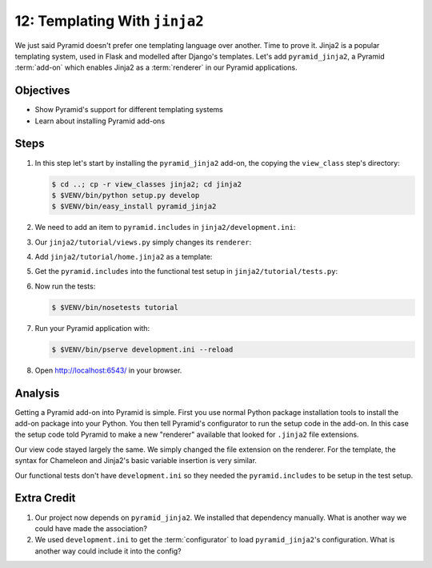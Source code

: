 .. _qtut_jinja2:

==============================
12: Templating With ``jinja2``
==============================

We just said Pyramid doesn't prefer one templating language over
another. Time to prove it. Jinja2 is a popular templating system,
used in Flask and modelled after Django's templates. Let's add
``pyramid_jinja2``, a Pyramid :term:`add-on` which enables Jinja2 as a
:term:`renderer` in our Pyramid applications.

Objectives
==========

- Show Pyramid's support for different templating systems

- Learn about installing Pyramid add-ons

Steps
=====

#. In this step let's start by installing the ``pyramid_jinja2``
   add-on, the copying the ``view_class`` step's directory:

   .. code-block:: bash

    $ cd ..; cp -r view_classes jinja2; cd jinja2
    $ $VENV/bin/python setup.py develop
    $ $VENV/bin/easy_install pyramid_jinja2

#. We need to add an item to ``pyramid.includes`` in
   ``jinja2/development.ini``:

   .. literalinclude:: jinja2/development.ini
    :language: ini
    :linenos:

#. Our ``jinja2/tutorial/views.py`` simply changes its ``renderer``:

   .. literalinclude:: jinja2/tutorial/views.py
    :linenos:

#. Add ``jinja2/tutorial/home.jinja2`` as a template:

   .. literalinclude:: jinja2/tutorial/home.jinja2
    :language: html

#. Get the ``pyramid.includes`` into the functional test setup in
   ``jinja2/tutorial/tests.py``:

   .. literalinclude:: jinja2/tutorial/tests.py
    :linenos:

#. Now run the tests:

   .. code-block:: bash

    $ $VENV/bin/nosetests tutorial

#. Run your Pyramid application with:

   .. code-block:: bash

    $ $VENV/bin/pserve development.ini --reload

#. Open http://localhost:6543/ in your browser.

Analysis
========

Getting a Pyramid add-on into Pyramid is simple. First you use normal
Python package installation tools to install the add-on package into
your Python. You then tell Pyramid's configurator to run the setup code
in the add-on. In this case the setup code told Pyramid to make a new
"renderer" available that looked for ``.jinja2`` file extensions.

Our view code stayed largely the same. We simply changed the file
extension on the renderer. For the template, the syntax for Chameleon
and Jinja2's basic variable insertion is very similar.

Our functional tests don't have ``development.ini`` so they needed the
``pyramid.includes`` to be setup in the test setup.

Extra Credit
============

#. Our project now depends on ``pyramid_jinja2``. We installed that
   dependency manually. What is another way we could have made the
   association?

#. We used ``development.ini`` to get the :term:`configurator` to
   load ``pyramid_jinja2``'s configuration. What is another way could
   include it into the config?

.. seealso:: `Jinja2 homepage <http://jinja.pocoo.org/>`_,
   and
   :ref:`pyramid_jinja2 Overview <jinja2:overview>`
